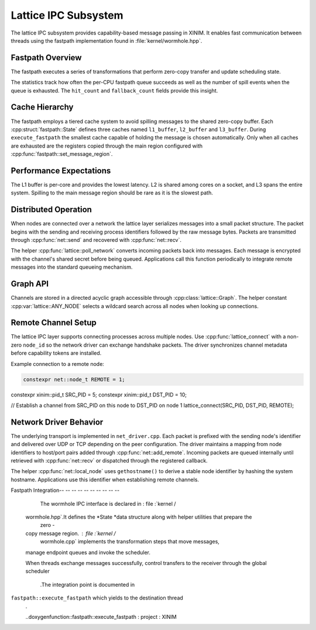 Lattice IPC Subsystem
=====================

The lattice IPC subsystem provides capability-based message passing in XINIM. It
enables fast communication between threads using the fastpath implementation
found in :file:`kernel/wormhole.hpp`.

Fastpath Overview
-----------------

The fastpath executes a series of transformations that perform zero-copy
transfer and update scheduling state.

.. doxygenfile:: wormhole.hpp
   :project: XINIM

.. doxygenstruct:: fastpath::State
   :project: XINIM

.. doxygenstruct:: fastpath::FastpathStats
   :project: XINIM

The statistics track how often the per-CPU fastpath queue succeeds as
well as the number of spill events when the queue is exhausted.  The
``hit_count`` and ``fallback_count`` fields provide this insight.

.. doxygenfunction:: fastpath::execute_fastpath
   :project: XINIM

Cache Hierarchy
---------------

The fastpath employs a tiered cache system to avoid spilling messages to the
shared zero-copy buffer.  Each :cpp:struct:`fastpath::State` defines three
caches named ``l1_buffer``, ``l2_buffer`` and ``l3_buffer``.  During
``execute_fastpath`` the smallest cache capable of holding the message is chosen
automatically.  Only when all caches are exhausted are the registers copied
through the main region configured with
:cpp:func:`fastpath::set_message_region`.

Performance Expectations
-----------------------

The L1 buffer is per-core and provides the lowest latency. L2 is shared
among cores on a socket, and L3 spans the entire system. Spilling to the
main message region should be rare as it is the slowest path.

Distributed Operation
---------------------

When nodes are connected over a network the lattice layer serializes messages
into a small packet structure.  The packet begins with the sending and
receiving process identifiers followed by the raw message bytes.  Packets are
transmitted through :cpp:func:`net::send` and recovered with
:cpp:func:`net::recv`.

The helper :cpp:func:`lattice::poll_network` converts incoming packets back into
messages.  Each message is encrypted with the channel's shared secret before
being queued.  Applications call this function periodically to integrate remote
messages into the standard queueing mechanism.

Graph API
---------

Channels are stored in a directed acyclic graph accessible through
:cpp:class:`lattice::Graph`. The helper constant
:cpp:var:`lattice::ANY_NODE` selects a wildcard search across all nodes when
looking up connections.

.. doxygenclass:: lattice::Graph
   :project: XINIM
   :members:

.. doxygenvariable:: lattice::ANY_NODE
   :project: XINIM

Remote Channel Setup
--------------------

The lattice IPC layer supports connecting processes across multiple nodes.
Use :cpp:func:`lattice_connect` with a non-zero ``node_id`` so the network
driver can exchange handshake packets. The driver synchronizes channel
metadata before capability tokens are installed.

Example connection to a remote node:

.. code-block:: cpp

   constexpr net::node_t REMOTE = 1;
constexpr xinim::pid_t SRC_PID = 5;
constexpr xinim::pid_t DST_PID = 10;

// Establish a channel from SRC_PID on this node to DST_PID on node 1
lattice_connect(SRC_PID, DST_PID, REMOTE);

Network Driver Behavior
----------------------

The underlying transport is implemented in ``net_driver.cpp``. Each packet is
prefixed with the sending node's identifier and delivered over UDP or TCP
depending on the peer configuration. The driver maintains a mapping from node
identifiers to host/port pairs added through :cpp:func:`net::add_remote`.
Incoming packets are queued internally until retrieved with
:cpp:func:`net::recv` or dispatched through the registered callback.

The helper :cpp:func:`net::local_node` uses ``gethostname()`` to derive a stable
node identifier by hashing the system hostname. Applications use this identifier
when establishing remote channels.

Fastpath Integration-- -- -- -- -- -- -- -- -- --

        The wormhole IPC interface is declared in : file :`kernel /
    wormhole.hpp`.It defines the *State *data structure along with helper utilities that prepare the
        zero -
    copy message region. : file :`kernel /
        wormhole.cpp` implements the transformation steps that move messages,
    manage endpoint queues and invoke the scheduler.

    When threads exchange messages successfully,
    control transfers to the receiver through the global scheduler
        .The integration point is documented in
``fastpath::execute_fastpath`` which yields to the destination thread
        .

        ..doxygenfunction::fastpath::execute_fastpath : project : XINIM
